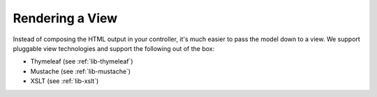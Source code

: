 .. _apps-view-index:

Rendering a View
================

Instead of composing the HTML output in your controller, it's much
easier to pass the model down to a view. We support pluggable view
technologies and support the following out of the box:

* Thymeleaf (see :ref:`lib-thymeleaf`)
* Mustache (see :ref:`lib-mustache`)
* XSLT (see :ref:`lib-xslt`)
